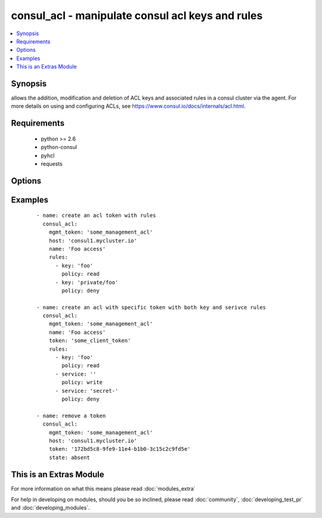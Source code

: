 .. _consul_acl:


consul_acl - manipulate consul acl keys and rules
+++++++++++++++++++++++++++++++++++++++++++++++++

.. versionadded:: 2.0


.. contents::
   :local:
   :depth: 1


Synopsis
--------

allows the addition, modification and deletion of ACL keys and associated rules in a consul cluster via the agent. For more details on using and configuring ACLs, see https://www.consul.io/docs/internals/acl.html.


Requirements
------------

  * python >= 2.6
  * python-consul
  * pyhcl
  * requests


Options
-------

.. raw:: html

    <table border=1 cellpadding=4>
    <tr>
    <th class="head">parameter</th>
    <th class="head">required</th>
    <th class="head">default</th>
    <th class="head">choices</th>
    <th class="head">comments</th>
    </tr>
            <tr>
    <td>host<br/><div style="font-size: small;"></div></td>
    <td>no</td>
    <td>localhost</td>
        <td><ul></ul></td>
        <td><div>host of the consul agent defaults to localhost</div></td></tr>
            <tr>
    <td>mgmt_token<br/><div style="font-size: small;"></div></td>
    <td>no</td>
    <td></td>
        <td><ul></ul></td>
        <td><div>a management token is required to manipulate the acl lists</div></td></tr>
            <tr>
    <td>name<br/><div style="font-size: small;"></div></td>
    <td>no</td>
    <td></td>
        <td><ul></ul></td>
        <td><div>the name that should be associated with the acl key, this is opaque to Consul</div></td></tr>
            <tr>
    <td>port<br/><div style="font-size: small;"></div></td>
    <td>no</td>
    <td>8500</td>
        <td><ul></ul></td>
        <td><div>the port on which the consul agent is running</div></td></tr>
            <tr>
    <td>rules<br/><div style="font-size: small;"></div></td>
    <td>no</td>
    <td></td>
        <td><ul></ul></td>
        <td><div>an list of the rules that should be associated with a given token.</div></td></tr>
            <tr>
    <td>state<br/><div style="font-size: small;"></div></td>
    <td>no</td>
    <td></td>
        <td><ul><li>present</li><li>absent</li></ul></td>
        <td><div>whether the ACL pair should be present or absent, defaults to present</div></td></tr>
            <tr>
    <td>token<br/><div style="font-size: small;"></div></td>
    <td>no</td>
    <td></td>
        <td><ul></ul></td>
        <td><div>the token key indentifying an ACL rule set. If generated by consul this will be a UUID.</div></td></tr>
            <tr>
    <td>type<br/><div style="font-size: small;"></div></td>
    <td>no</td>
    <td></td>
        <td><ul><li>client</li><li>management</li></ul></td>
        <td><div>the type of token that should be created, either management or client, defaults to client</div></td></tr>
        </table>
    </br>



Examples
--------

 ::

        - name: create an acl token with rules
          consul_acl:
            mgmt_token: 'some_management_acl'
            host: 'consul1.mycluster.io'
            name: 'Foo access'
            rules:
              - key: 'foo'
                policy: read
              - key: 'private/foo'
                policy: deny
    
        - name: create an acl with specific token with both key and serivce rules
          consul_acl:
            mgmt_token: 'some_management_acl'
            name: 'Foo access'
            token: 'some_client_token'
            rules:
              - key: 'foo'
                policy: read
              - service: ''
                policy: write
              - service: 'secret-'
                policy: deny
    
        - name: remove a token
          consul_acl:
            mgmt_token: 'some_management_acl'
            host: 'consul1.mycluster.io'
            token: '172bd5c8-9fe9-11e4-b1b0-3c15c2c9fd5e'
            state: absent




    
This is an Extras Module
------------------------

For more information on what this means please read :doc:`modules_extra`

    
For help in developing on modules, should you be so inclined, please read :doc:`community`, :doc:`developing_test_pr` and :doc:`developing_modules`.

